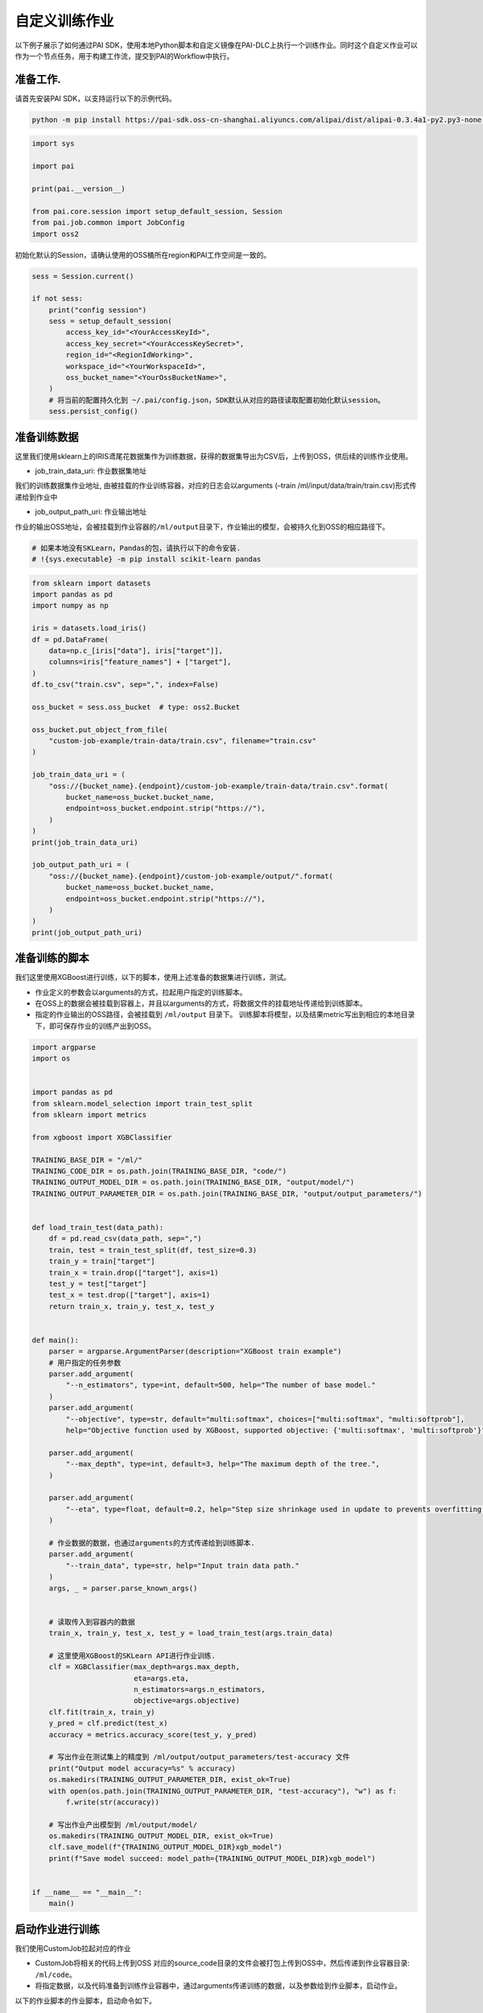====================================
自定义训练作业
====================================

以下例子展示了如何通过PAI
SDK，使用本地Python脚本和自定义镜像在PAI-DLC上执行一个训练作业。同时这个自定义作业可以作为一个节点任务，用于构建工作流，提交到PAI的Workflow中执行。

准备工作.
---------

请首先安装PAI SDK，以支持运行以下的示例代码。

.. code:: shell

    python -m pip install https://pai-sdk.oss-cn-shanghai.aliyuncs.com/alipai/dist/alipai-0.3.4a1-py2.py3-none-any.whl



.. code:: python

    import sys

    import pai

    print(pai.__version__)

    from pai.core.session import setup_default_session, Session
    from pai.job.common import JobConfig
    import oss2


初始化默认的Session，请确认使用的OSS桶所在region和PAI工作空间是一致的。

.. code:: python

    sess = Session.current()

    if not sess:
        print("config session")
        sess = setup_default_session(
            access_key_id="<YourAccessKeyId>",
            access_key_secret="<YourAccessKeySecret>",
            region_id="<RegionIdWorking>",
            workspace_id="<YourWorkspaceId>",
            oss_bucket_name="<YourOssBucketName>",
        )
        # 将当前的配置持久化到 ~/.pai/config.json，SDK默认从对应的路径读取配置初始化默认session。
        sess.persist_config()

准备训练数据
------------

这里我们使用sklearn上的IRIS鸢尾花数据集作为训练数据，获得的数据集导出为CSV后，上传到OSS，供后续的训练作业使用。

-  job_train_data_uri: 作业数据集地址

我们的训练数据集作业地址,
由被挂载的作业训练容器，对应的日志会以arguments (–train
/ml/input/data/train/train.csv)形式传递给到作业中

-  job_output_path_uri: 作业输出地址

作业的输出OSS地址，会被挂载到作业容器的\ ``/ml/output``\ 目录下，作业输出的模型，会被持久化到OSS的相应路径下。

.. code:: python

    # 如果本地没有SKLearn，Pandas的包，请执行以下的命令安装.
    # !{sys.executable} -m pip install scikit-learn pandas

.. code:: python

    from sklearn import datasets
    import pandas as pd
    import numpy as np

    iris = datasets.load_iris()
    df = pd.DataFrame(
        data=np.c_[iris["data"], iris["target"]],
        columns=iris["feature_names"] + ["target"],
    )
    df.to_csv("train.csv", sep=",", index=False)

    oss_bucket = sess.oss_bucket  # type: oss2.Bucket

    oss_bucket.put_object_from_file(
        "custom-job-example/train-data/train.csv", filename="train.csv"
    )

    job_train_data_uri = (
        "oss://{bucket_name}.{endpoint}/custom-job-example/train-data/train.csv".format(
            bucket_name=oss_bucket.bucket_name,
            endpoint=oss_bucket.endpoint.strip("https://"),
        )
    )
    print(job_train_data_uri)

    job_output_path_uri = (
        "oss://{bucket_name}.{endpoint}/custom-job-example/output/".format(
            bucket_name=oss_bucket.bucket_name,
            endpoint=oss_bucket.endpoint.strip("https://"),
        )
    )
    print(job_output_path_uri)



准备训练的脚本
--------------

我们这里使用XGBoost进行训练，以下的脚本，使用上述准备的数据集进行训练，测试。

-  作业定义的参数会以arguments的方式，拉起用户指定的训练脚本。

-  在OSS上的数据会被挂载到容器上，并且以arguments的方式，将数据文件的挂载地址传递给到训练脚本。

-  指定的作业输出的OSS路径，会被挂载到 ``/ml/output`` 目录下。
   训练脚本将模型，以及结果metric写出到相应的本地目录下，即可保存作业的训练产出到OSS。


.. code:: python

    import argparse
    import os


    import pandas as pd
    from sklearn.model_selection import train_test_split
    from sklearn import metrics

    from xgboost import XGBClassifier

    TRAINING_BASE_DIR = "/ml/"
    TRAINING_CODE_DIR = os.path.join(TRAINING_BASE_DIR, "code/")
    TRAINING_OUTPUT_MODEL_DIR = os.path.join(TRAINING_BASE_DIR, "output/model/")
    TRAINING_OUTPUT_PARAMETER_DIR = os.path.join(TRAINING_BASE_DIR, "output/output_parameters/")


    def load_train_test(data_path):
        df = pd.read_csv(data_path, sep=",")
        train, test = train_test_split(df, test_size=0.3)
        train_y = train["target"]
        train_x = train.drop(["target"], axis=1)
        test_y = test["target"]
        test_x = test.drop(["target"], axis=1)
        return train_x, train_y, test_x, test_y


    def main():
        parser = argparse.ArgumentParser(description="XGBoost train example")
        # 用户指定的任务参数
        parser.add_argument(
            "--n_estimators", type=int, default=500, help="The number of base model."
        )
        parser.add_argument(
            "--objective", type=str, default="multi:softmax", choices=["multi:softmax", "multi:softprob"],
            help="Objective function used by XGBoost, supported objective: {'multi:softmax', 'multi:softprob'}", )

        parser.add_argument(
            "--max_depth", type=int, default=3, help="The maximum depth of the tree.",
        )

        parser.add_argument(
            "--eta", type=float, default=0.2, help="Step size shrinkage used in update to prevents overfitting.",
        )

        # 作业数据的数据，也通过arguments的方式传递给到训练脚本.
        parser.add_argument(
            "--train_data", type=str, help="Input train data path."
        )
        args, _ = parser.parse_known_args()


        # 读取传入到容器内的数据
        train_x, train_y, test_x, test_y = load_train_test(args.train_data)

        # 这里使用XGBoost的SKLearn API进行作业训练.
        clf = XGBClassifier(max_depth=args.max_depth,
                            eta=args.eta,
                            n_estimators=args.n_estimators,
                            objective=args.objective)
        clf.fit(train_x, train_y)
        y_pred = clf.predict(test_x)
        accuracy = metrics.accuracy_score(test_y, y_pred)

        # 写出作业在测试集上的精度到 /ml/output/output_parameters/test-accuracy 文件
        print("Output model accuracy=%s" % accuracy)
        os.makedirs(TRAINING_OUTPUT_PARAMETER_DIR, exist_ok=True)
        with open(os.path.join(TRAINING_OUTPUT_PARAMETER_DIR, "test-accuracy"), "w") as f:
            f.write(str(accuracy))

        # 写出作业产出模型到 /ml/output/model/
        os.makedirs(TRAINING_OUTPUT_MODEL_DIR, exist_ok=True)
        clf.save_model(f"{TRAINING_OUTPUT_MODEL_DIR}xgb_model")
        print(f"Save model succeed: model_path={TRAINING_OUTPUT_MODEL_DIR}xgb_model")


    if __name__ == "__main__":
        main()



启动作业进行训练
----------------

我们使用CustomJob拉起对应的作业

-  CustomJob将相关的代码上传到OSS
   对应的source_code目录的文件会被打包上传到OSS中，然后传递到作业容器目录:
   ``/ml/code``\ 。

-  将指定数据，以及代码准备到训练作业容器中，通过arguments传递训练的数据，以及参数给到作业脚本，启动作业。

以下的作业脚本的作业脚本，启动命令如下。

.. code:: shell


   python xgb_train.py \
   --n_estimators 500 \
   --objective multi:softmax \
   --max_depth 5 \
   --train_data /ml/input/data/train_data/train.csv

作业的输入数据默认挂载到
``/ml/input/data/{input_name}/``\ 目录下，传入的输出路径(``output_path``)会挂载到\ ``/ml/output``\ 路径下。
默认的文件目录结构如下:

.. code:: shell

   /ml
   |-- input                                       // 作业输入path
   |   `-- data                                    // 数据数据所在目录，每一个子文件夹表示一个具体输入
   |       |-- test
   |       `-- train_data
   `-- output                                    // 输出的path, 作业指定的OutputPath（OSS）会被挂载到这个目录下.
       |-- model
       `-- output_parameters
           `-- test_accurary.txt

.. code:: python

    from pai.job import CustomJob

    from pai.operator.types import (
        PipelineParameter,
        PipelineArtifact,
        ArtifactMetadataUtils,
    )

    # 这里我们使用XGBoost的社区镜像运行脚本，相应的镜像中已经预安装了xgboost, pandas等相关的Python库。
    image_uri = "registry.{}.aliyuncs.com/pai-dlc/xgboost-training:1.6.0-cpu-py36-ubuntu18.04".format(
        sess.region_id
    )

    job = CustomJob(
        entry_point="xgb_train.py",
        # 训练作业使用的代码文件夹
        source_code=source_code_dir,
        # 训练作业使用镜像
        image_uri=image_uri,
        # 训练作业参数，通过arguments传递给到脚本.
        parameters={
            "n_estimators": 500,
            "objective": "multi:softmax",
            "max_depth": 5,
        },
    )


    # 用户可以通过LocalRun的方式，在本地调试对应的脚本。
    # job.local_run 通过运行一个Docker container的方式，模拟的作业的执行。
    # 相应的传入的数据，会被mount到Docker container中，然后以arguments的方式传递给到脚本。

    # job.local_run(
    #     inputs={
    #         "train_data": "./train.csv",
    #     },
    #     output_path="./output/"
    # )


    # 提交任务
    job_id = job.run(
        name="custom-job-example",
        # 作业的执行配置
        job_config=JobConfig.create(worker_count=1, worker_instance_type="ecs.c6.large"),
        inputs={
            "train_data": job_train_data_uri,
        },
        output_path=job_output_path_uri,
    )

训练产出的模型可以通过OSS
client下载到本地应用，也可以直接在PAI的控制台上，使用PAI-EAS进行部署。

.. code:: python

    from pai.common.oss_utils import parse_oss_url

    model_url = job_output_path_uri + "model/xgb_model"
    print(model_url)
    object_key = parse_oss_url(model_url).object_key
    oss_bucket.get_object_to_file(object_key, "xgb_model")



（可选）自定义作业任务作为组件保存
------------------------------------------

以上构建的\ ``CustomJob``\ 实例可以作为一个Workflow的组件复用。
用户可以在这个组件上使用不同的参数，数据集，或是计算资源配置运行相应的脚本作业。同时这个组件也可以作为工作流中的节点，构建一个Workflow。

.. code:: python

    from pai.operator import CustomJobOperator, SavedOperator

    import time


    # 构建一个Workflow的组件，由Workflow服务来提交对应的作业
    op: CustomJobOperator = job.as_component(
        inputs=[
            PipelineArtifact(
                "train_data",
                metadata=ArtifactMetadataUtils.oss_dataset(),
            )
        ],
        outputs=[PipelineParameter("test-accuracy")],
    )


    # 组件可以注册保存到PAI的服务后端

    version = "v-%s" % int(time.time())
    op.save(identifier="xgb-example", version=version)
    # 从后端获取保存的组件
    registered_op = SavedOperator.get_by_identifier(
        identifier="xgb-example", version=version
    )

    print(registered_op)
    print(registered_op.inputs)


    # 使用保存的组件运行拉起对应的作业
    registered_op.run(
        job_name="Hello",
        arguments={
            "job_config": JobConfig.create(
                worker_count=1, worker_instance_type="ecs.c6.large"
            ).to_dict(),
            "output_path": job_output_path_uri,
            "train_data": job_train_data_uri,
        },
    )



（可选）构建Workflow
--------------------------------


对应的作业任务组件能够用于构建一个Workflow
DAG，以下的样例中，使用了上述的脚本构建了包含条件分支判断的Workflow。

当节点\ ``train-step-1``\ 在测试集上的精度低于0.90时运行\ ``train-step-2``,
而在精度高于0.90时运行\ ``train-step-3``\ 。

.. code:: python

    from pai.pipeline import Pipeline

    step1 = op.as_step(
        name="train-step-1",
        inputs={
            "job_config": JobConfig.create(
                worker_count=1, worker_instance_type="ecs.c6.large"
            ).to_dict(),
            "output_path": job_output_path_uri + "train-step-1/",
            "train_data": job_train_data_uri,
            "n_estimators": 500,
        },
    )

    step2 = op.as_condition_step(
        name="train-step-2",
        condition=step1.outputs["test-accuracy"] <= 0.90,
        inputs={
            "job_config": JobConfig.create(
                worker_count=1, worker_instance_type="ecs.c6.large"
            ).to_dict(),
            "output_path": job_output_path_uri + "train-step-2/",
            "train_data": job_train_data_uri,
            "n_estimators": 500,
        },
        depends=[step1],
    )

    step3 = op.as_condition_step(
        name="train-step-3",
        condition=step1.outputs["test-accuracy"] > 0.90,
        inputs={
            "job_config": JobConfig.create(
                worker_count=1, worker_instance_type="ecs.c6.large"
            ).to_dict(),
            "output_path": job_output_path_uri + "train-step-3/",
            "train_data": job_train_data_uri,
            "n_estimators": 1000,
        },
        depends=[step1],
    )

    p = Pipeline(
        steps=[step2, step3],
    )

    p.run("example-custom-job-workflow")


下载Notebook
----------------

当前示例Notebook下载链接:

:download:`Notebook下载 <../resources/custom_job.ipynb>`



